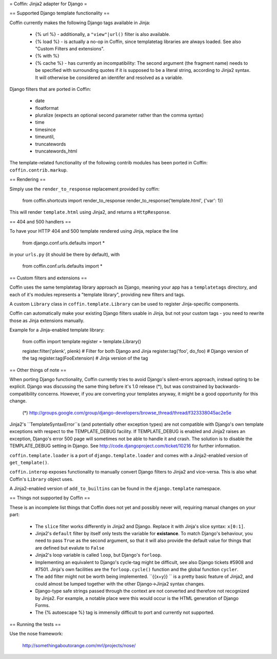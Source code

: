= Coffin: Jinja2 adapter for Django =


== Supported Django template functionality ==

Coffin currently makes the following Django tags available in Jinja:

    - {% url %} - additionally, a ``"view"|url()`` filter is also
      available.

    - {% load %} - is actually a no-op in Coffin, since templatetag
      libraries are always loaded. See also "Custom Filters and extensions".

    - {% with %}

    - {% cache %} - has currently an incompatibility: The second argument
      (the fragment name) needs to be specified with surrounding quotes
      if it is supposed to be a literal string, according to Jinja2 syntax.
      It will otherwise be considered an identifer and resolved as a
      variable.

Django filters that are ported in Coffin:

    - date
    - floatformat
    - pluralize (expects an optional second parameter rather than the
      comma syntax)
    - time
    - timesince
    - timeuntil,
    - truncatewords
    - truncatewords_html

The template-related functionality of the following contrib modules has
been ported in Coffin: ``coffin.contrib.markup``.

== Rendering ==

Simply use the ``render_to_response`` replacement provided by coffin:

    from coffin.shortcuts import render_to_response
    render_to_response('template.html', {'var': 1})

This will render ``template.html`` using Jinja2, and returns a
``HttpResponse``.


== 404 and 500 handlers ==

To have your HTTP 404 and 500 template rendered using Jinja, replace the
line

    from django.conf.urls.defaults import *

in your ``urls.py`` (it should be there by default), with

    from coffin.conf.urls.defaults import *


== Custom filters and extensions ==

Coffin uses the same templatetag library approach as Django, meaning
your app has a ``templatetags`` directory, and each of it's modules
represents a "template library", providing new filters and tags.

A custom ``Library`` class in ``coffin.template.Library`` can be used
to register Jinja-specific components.

Coffin can automatically make your existing Django filters usable in
Jinja, but not your custom tags - you need to rewrite those as Jinja
extensions manually.

Example for a Jinja-enabled template library:

    from coffin import template
    register = template.Library()

    register.filter('plenk', plenk)   # Filter for both Django and Jinja
    register.tag('foo', do_foo)       # Django version of the tag
    register.tag(FooExtension)        # Jinja version of the tag


== Other things of note ==

When porting Django functionality, Coffin currently tries to avoid
Django's silent-errors approach, instead opting to be explicit. Django was
discussing the same thing before it's 1.0 release (*), but was constrained
by backwards-compatibility  concerns. However, if you are converting your
templates anyway, it might be a good opportunity for this change.

    (*) http://groups.google.com/group/django-developers/browse_thread/thread/f323338045ac2e5e

Jinja2's ``TemplateSyntaxError``s (and potentially other exception types)
are not compatible with Django's own template exceptions with respect to
the TEMPLATE_DEBUG facility. If TEMPLATE_DEBUG is enabled and Jinja2 raises
an exception, Django's error 500 page will sometimes not be able to handle
it and crash. The solution is to disable the TEMPLATE_DEBUG setting in
Django. See http://code.djangoproject.com/ticket/10216 for further
information.

``coffin.template.loader`` is a port of ``django.template.loader`` and
comes with a Jinja2-enabled version of ``get_template()``.

``coffin.interop`` exposes functionality to manually convert Django
filters to Jinja2 and vice-versa. This is also what Coffin's ``Library``
object uses.

A Jinja2-enabled version of ``add_to_builtins`` can be found in the
``django.template`` namespace.


== Things not supported by Coffin ==

These is an incomplete list things that Coffin does not yet and possibly
never will, requiring manual changes on your part:

    * The ``slice`` filter works differently in Jinja2 and Django.
      Replace it with Jinja's slice syntax: ``x[0:1]``.

    * Jinja2's ``default`` filter by itself only tests the variable for
      **existance**. To match Django's behaviour, you need to pass ``True``
      as the second argument, so that it will also provide the default
      value for things that are defined but evalute to ``False``

    * Jinja2's loop variable is called ``loop``, but Django's ``forloop``.

    * Implementing an equivalent to Django's cycle-tag might be difficult,
      see also Django tickets #5908 and #7501. Jinja's own facilities
      are the ``forloop.cycle()`` function and the global function
      ``cycler``.

    * The ``add`` filter might not be worth being implemented. ``{{x+y}} ``
      is a pretty basic feature of Jinja2, and could almost be lumped
      together with the other Django->Jinja2 syntax changes.

    * Django-type safe strings passed through the context are not converted
      and therefore not recognized by Jinja2. For example, a notable place
      were this would occur is the HTML generation of Django Forms.

    * The {% autoescape %} tag is immensily difficult to port and currently
      not supported.


== Running the tests ==

Use the nose framework:

    http://somethingaboutorange.com/mrl/projects/nose/
